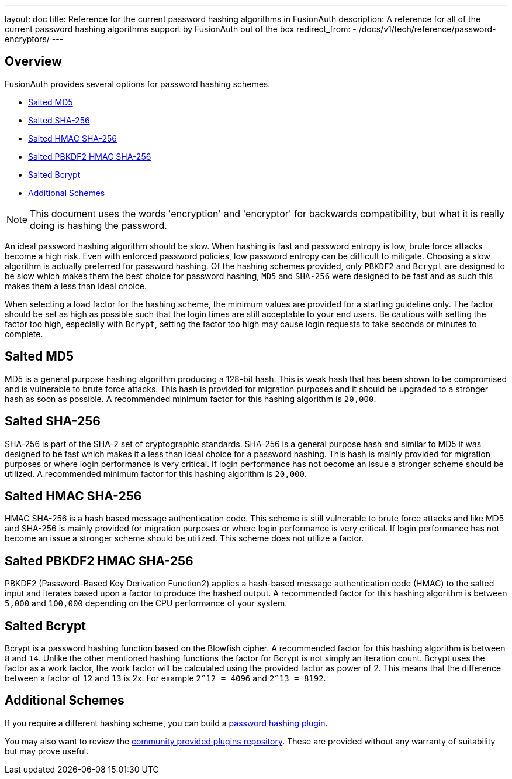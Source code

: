 ---
layout: doc
title: Reference for the current password hashing algorithms in FusionAuth
description: A reference for all of the current password hashing algorithms support by FusionAuth out of the box
redirect_from:
  - /docs/v1/tech/reference/password-encryptors/
---

== Overview

FusionAuth provides several options for password hashing schemes.

* <<Salted MD5>>
* <<Salted SHA-256>>
* <<Salted HMAC SHA-256>>
* <<Salted PBKDF2 HMAC SHA-256>>
* <<Salted Bcrypt>>
* <<Additional Schemes>>

[NOTE]
====
This document uses the words 'encryption' and 'encryptor' for backwards compatibility, but what it is really doing is hashing the password.
====

An ideal password hashing algorithm should be slow. When hashing is fast and password entropy is low, brute force attacks become a high risk. Even with enforced password policies, low password entropy can be difficult to mitigate. Choosing a slow algorithm is actually preferred for password hashing. Of the hashing schemes provided, only `PBKDF2` and `Bcrypt` are designed to be slow which makes them the best choice for password hashing, `MD5` and `SHA-256` were designed to be fast and as such this makes them a less than ideal choice.

When selecting a load factor for the hashing scheme, the minimum values are provided for a starting guideline only. The factor should be set as high as possible such that the login times are still acceptable to your end users. Be cautious with setting the factor too high, especially with `Bcrypt`, setting the factor too high may cause login requests to take seconds or minutes to complete.

== Salted MD5
MD5 is a general purpose hashing algorithm producing a 128-bit hash. This is weak hash that has been shown to be compromised and is vulnerable to brute force attacks. This hash is provided for migration purposes and it should be upgraded to a stronger hash as soon as possible. A recommended minimum factor for this hashing algorithm is `20,000`.

== Salted SHA-256
SHA-256 is part of the SHA-2 set of cryptographic standards. SHA-256 is a general purpose hash and similar to MD5 it was designed to be fast which makes it a less than ideal choice for a password hashing. This hash is mainly provided for migration purposes or where login performance is very critical. If login performance has not become an issue a stronger scheme should be utilized. A recommended minimum factor for this hashing algorithm is `20,000`.

== Salted HMAC SHA-256
HMAC SHA-256 is a hash based message authentication code. This scheme is still vulnerable to brute force attacks and like MD5 and SHA-256 is mainly provided for migration purposes or where login performance is very critical. If login performance has not become an issue a stronger scheme should be utilized. This scheme does not utilize a factor.

== Salted PBKDF2 HMAC SHA-256
PBKDF2 (Password-Based Key Derivation Function2) applies a hash-based message authentication code (HMAC) to the salted input and iterates based upon a factor to produce the hashed output. A recommended factor for this hashing algorithm is between `5,000` and `100,000` depending on the CPU performance of your system.

== Salted Bcrypt
Bcrypt is a password hashing function based on the Blowfish cipher. A recommended factor for this hashing algorithm is between `8` and `14`. Unlike the other mentioned hashing functions the factor for Bcrypt is not simply an iteration count. Bcrypt uses the factor as a work factor, the work factor will be calculated using the provided factor as power of 2. This means that the difference between a factor of `12` and `13` is 2x. For example `2^12 = 4096` and `2^13 = 8192`.

== Additional Schemes

If you require a different hashing scheme, you can build a link:/docs/v1/tech/plugins/custom-password-hashing/[password hashing plugin].

You may also want to review the https://github.com/FusionAuth/fusionauth-example-password-encryptor/tree/master/src/main/java/com/mycompany/fusionauth/plugins[community provided plugins repository]. These are provided without any warranty of suitability but may prove useful.


